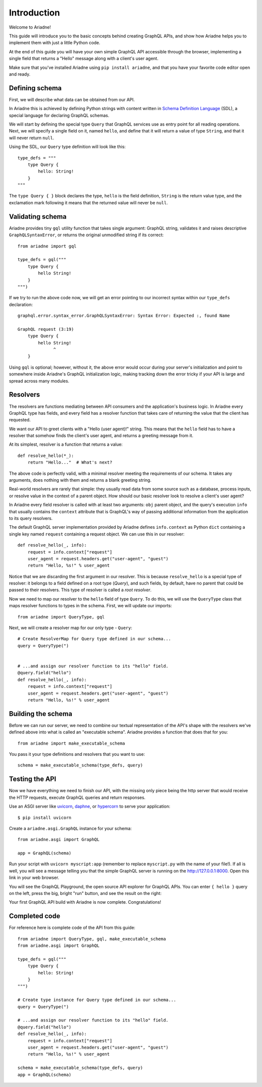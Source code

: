 Introduction
============

Welcome to Ariadne!

This guide will introduce you to the basic concepts behind creating GraphQL APIs, and show how Ariadne helps you to implement them with just a little Python code.

At the end of this guide you will have your own simple GraphQL API accessible through the browser, implementing a single field that returns a "Hello" message along with a client's user agent.

Make sure that you've installed Ariadne using ``pip install ariadne``, and that you have your favorite code editor open and ready.


Defining schema
---------------

First, we will describe what data can be obtained from our API.

In Ariadne this is achieved by defining Python strings with content written in `Schema Definition Language <https://graphql.github.io/learn/schema/>`_ (SDL), a special language for declaring GraphQL schemas.

We will start by defining the special type ``Query`` that GraphQL services use as entry point for all reading operations. Next, we will specify a single field on it, named ``hello``, and define that it will return a value of type ``String``, and that it will never return ``null``.

Using the SDL, our ``Query`` type definition will look like this::

    type_defs = """
        type Query {
            hello: String!
        }
    """

The ``type Query { }`` block declares the type, ``hello`` is the field definition, ``String`` is the return value type, and the exclamation mark following it means that the returned value will never be ``null``.


Validating schema
-----------------

Ariadne provides tiny ``gql`` utility function that takes single argument: GraphQL string, validates it and raises descriptive ``GraphQLSyntaxError``, or returns the original unmodified string if its correct::

    from ariadne import gql

    type_defs = gql("""
        type Query {
            hello String!
        }
    """)

If we try to run the above code now, we will get an error pointing to our incorrect syntax within our ``type_defs`` declaration::

    graphql.error.syntax_error.GraphQLSyntaxError: Syntax Error: Expected :, found Name

    GraphQL request (3:19)
        type Query {
            hello String!
                  ^
        }

Using ``gql`` is optional; however, without it, the above error would occur during your server's initialization and point to somewhere inside Ariadne's GraphQL initialization logic, making tracking down the error tricky if your API is large and spread across many modules.


Resolvers
---------

The resolvers are functions mediating between API consumers and the application's business logic. In Ariadne every GraphQL type has fields, and every field has a resolver function that takes care of returning the value that the client has requested.

We want our API to greet clients with a "Hello (user agent)!" string. This means that the ``hello`` field has to have a resolver that somehow finds the client's user agent, and returns a greeting message from it.

At its simplest, resolver is a function that returns a value::

    def resolve_hello(*_):
        return "Hello..."  # What's next?

The above code is perfectly valid, with a minimal resolver meeting the requirements of our schema. It takes any arguments, does nothing with them and returns a blank greeting string.

Real-world resolvers are rarely that simple: they usually read data from some source such as a database, process inputs, or resolve value in the context of a parent object. How should our basic resolver look to resolve a client's user agent?

In Ariadne every field resolver is called with at least two arguments: ``obj`` parent object, and the query's execution ``info`` that usually contains the ``context`` attribute that is GraphQL's way of passing additional information from the application to its query resolvers.

The default GraphQL server implementation provided by Ariadne defines ``info.context`` as Python ``dict`` containing a single key named ``request`` containing a request object. We can use this in our resolver::

    def resolve_hello(_, info):
        request = info.context["request"]
        user_agent = request.headers.get("user-agent", "guest")
        return "Hello, %s!" % user_agent

Notice that we are discarding the first argument in our resolver. This is because ``resolve_hello`` is a special type of resolver: it belongs to a field defined on a root type (`Query`), and such fields, by default, have no parent that could be passed to their resolvers. This type of resolver is called a *root resolver*.

Now we need to map our resolver to the  ``hello`` field of type ``Query``. To do this, we will use the ``QueryType`` class that maps resolver functions to types in the schema. First, we will update our imports::

    from ariadne import QueryType, gql

Next, we will create a resolver map for our only type - ``Query``::

    # Create ResolverMap for Query type defined in our schema...
    query = QueryType(")


    # ...and assign our resolver function to its "hello" field.
    @query.field("hello")
    def resolve_hello(_, info):
        request = info.context["request"]
        user_agent = request.headers.get("user-agent", "guest")
        return "Hello, %s!" % user_agent


Building the schema
-------------------

Before we can run our server, we need to combine our textual representation of the API's shape with the resolvers we've defined above into what is called an "executable schema". Ariadne provides a function that does that for you::

    from ariadne import make_executable_schema

You pass it your type definitions and resolvers that you want to use::

    schema = make_executable_schema(type_defs, query)


Testing the API
---------------

Now we have everything we need to finish our API, with the missing only piece being the http server that would receive the HTTP requests, execute GraphQL queries and return responses.

Use an ASGI server like `uvicorn <http://www.uvicorn.org/>`_, `daphne <https://github.com/django/daphne/>`_, or `hypercorn <https://pgjones.gitlab.io/hypercorn/>`_ to serve your application::

    $ pip install uvicorn

Create a ``ariadne.asgi.GraphQL`` instance for your schema::

    from ariadne.asgi import GraphQL

    app = GraphQL(schema)

Run your script with ``uvicorn myscript:app`` (remember to replace ``myscript.py`` with the name of your file!). If all is well, you will see a message telling you that the simple GraphQL server is running on the http://127.0.0.1:8000. Open this link in your web browser.

You will see the GraphQL Playground, the open source API explorer for GraphQL APIs. You can enter ``{ hello }`` query on the left, press the big, bright "run" button, and see the result on the right:

.. image:: _static/hello-world.png
   :alt: Your first Ariadne GraphQL in action!
   :target: _static/hello-world.png

Your first GraphQL API build with Ariadne is now complete. Congratulations!


Completed code
--------------

For reference here is complete code of the API from this guide::

    from ariadne import QueryType, gql, make_executable_schema
    from ariadne.asgi import GraphQL

    type_defs = gql("""
        type Query {
            hello: String!
        }
    """)

    # Create type instance for Query type defined in our schema...
    query = QueryType(")

    # ...and assign our resolver function to its "hello" field.
    @query.field("hello")
    def resolve_hello(_, info):
        request = info.context["request"]
        user_agent = request.headers.get("user-agent", "guest")
        return "Hello, %s!" % user_agent

    schema = make_executable_schema(type_defs, query)
    app = GraphQL(schema)
